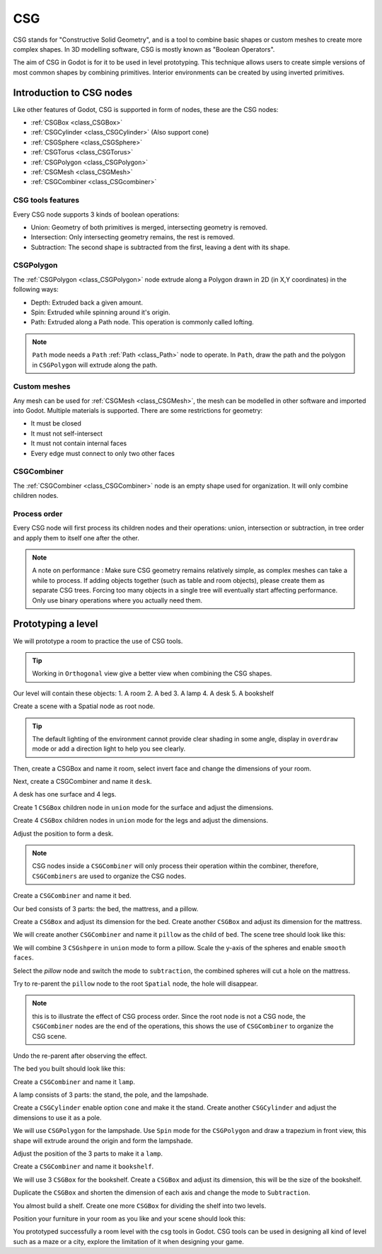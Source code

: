 .. _doc_csg_tools:

CSG
===

CSG stands for "Constructive Solid Geometry", and is a tool to combine basic shapes or custom meshes to create more complex shapes. In 3D modelling software, CSG is mostly known as "Boolean Operators".

The aim of CSG in Godot is for it to be used in level prototyping. This technique allows users to create simple versions of most common shapes by combining primitives. Interior environments can be created by using inverted primitives.

.. image:: img/csg.gif

Introduction to CSG nodes
-------------------------

Like other features of Godot, CSG is supported in form of nodes, these are the CSG nodes:

- :ref:`CSGBox <class_CSGBox>`
- :ref:`CSGCylinder <class_CSGCylinder>` (Also support cone)
- :ref:`CSGSphere <class_CSGSphere>`
- :ref:`CSGTorus <class_CSGTorus>`
- :ref:`CSGPolygon <class_CSGPolygon>`
- :ref:`CSGMesh <class_CSGMesh>`
- :ref:`CSGCombiner <class_CSGcombiner>`

.. image:: img/csg_nodes.png

.. image:: img/csg_mesh.png

CSG tools features
~~~~~~~~~~~~~~~~~~

Every CSG node supports 3 kinds of boolean operations:

- Union: Geometry of both primitives is merged, intersecting geometry is removed.
- Intersection: Only intersecting geometry remains, the rest is removed.
- Subtraction: The second shape is subtracted from the first, leaving a dent with its shape.

.. image:: img/csg_operation_menu.png

.. image:: img/csg_operation.png

CSGPolygon
~~~~~~~~~~

The :ref:`CSGPolygon <class_CSGPolygon>` node extrude along a Polygon drawn in 2D (in X,Y coordinates) in the following ways:

- Depth: Extruded back a given amount.
- Spin: Extruded while spinning around it's origin.
- Path: Extruded along a Path node. This operation is commonly called lofting.

.. image:: img/csg_poly_mode.png

.. image:: img/csg_poly.png

.. note:: ``Path`` mode needs a ``Path`` :ref:`Path <class_Path>` node to operate. In ``Path``, draw the path and the polygon in ``CSGPolygon`` will extrude along the path.


Custom meshes
~~~~~~~~~~~~~

Any mesh can be used for :ref:`CSGMesh <class_CSGMesh>`, the mesh can be modelled in other software and imported into Godot. Multiple materials is supported. There are some restrictions for geometry:

- It must be closed
- It must not self-intersect
- It must not contain internal faces
- Every edge must connect to only two other faces

.. image:: img/csg_custom_mesh.png

CSGCombiner
~~~~~~~~~~~
The :ref:`CSGCombiner <class_CSGCombiner>` node is an empty shape used for organization. It will only combine children nodes.

Process order
~~~~~~~~~~~~~

Every CSG node will first process its children nodes and their operations: union, intersection or subtraction, in tree order and apply them to itself one after the other.

.. note:: A note on performance : Make sure CSG geometry remains relatively simple, as complex meshes can take a while to process. If adding objects together (such as table and room objects), please create them as separate CSG trees. Forcing too many objects in a single tree will eventually start affecting performance. Only use binary operations where you actually need them.

Prototyping a level
-------------------

We will prototype a room to practice the use of CSG tools.

.. tip:: Working in ``Orthogonal`` view give a better view when combining the CSG shapes.

Our level will contain these objects:
1. A room
2. A bed
3. A lamp
4. A desk
5. A bookshelf

Create a scene with a Spatial node as root node.

.. tip:: The default lighting of the environment cannot provide clear shading in some angle, display in ``overdraw`` mode or add a direction light to help you see clearly.

.. image:: img/csg_overdraw.png

Then, create a CSGBox and name it room, select invert face and change the dimensions of your room.

.. image:: img/csg_room.png

.. image:: img/csg_room_invert.png

Next, create a CSGCombiner and name it ``desk``.

A desk has one surface and 4 legs.

Create 1 ``CSGBox`` children node in ``union`` mode for the surface and adjust the dimensions.

Create 4 ``CSGBox`` children nodes in ``union`` mode for the legs and adjust the dimensions.

Adjust the position to form a desk.

.. image:: img/csg_desk.png

.. note:: CSG nodes inside a ``CSGCombiner`` will only process their operation within the combiner, therefore, ``CSGCombiners`` are used to organize the CSG nodes. 

Create a ``CSGCombiner`` and name it ``bed``.

Our bed consists of 3 parts: the bed, the mattress, and a pillow.

Create a ``CSGBox`` and adjust its dimension for the bed. Create another ``CSGBox`` and adjust its dimension for the mattress.

.. image:: img/csg_bed_mat.png

We will create another ``CSGCombiner`` and name it ``pillow`` as the child of  ``bed``. The scene tree should look like this:

.. image:: img/csg_bed_tree.png

We will combine 3 ``CSGshpere`` in ``union`` mode to form a pillow. Scale the y-axis of the spheres and enable ``smooth faces``.

.. image:: img/csg_pillow_smooth.png

Select the `pillow` node and switch the mode to ``subtraction``, the combined spheres will cut a hole on the mattress.

.. image:: img/csg_pillow_hole.png

Try to re-parent the ``pillow`` node to the root ``Spatial`` node, the hole will disappear.

.. note:: this is to illustrate the effect of CSG process order. Since the root node is not a CSG node, the ``CSGCombiner`` nodes are the end of the operations, this shows the use of ``CSGCombiner`` to organize the CSG scene. 

Undo the re-parent after observing the effect.

The bed you built should look like this:

.. image:: img/csg_bed.png


Create a ``CSGCombiner`` and name it ``lamp``.

A lamp consists of 3 parts: the stand, the pole, and the lampshade.

Create a ``CSGCylinder`` enable option ``cone`` and make it the stand. Create another ``CSGCylinder`` and adjust the dimensions to use it as a pole.

.. image:: img/csg_lamp_pole_stand.png

We will use ``CSGPolygon`` for the lampshade. Use ``Spin`` mode for the ``CSGPolygon`` and draw a trapezium in front view, this shape will extrude around the origin and form the lampshade.

.. image:: img/csg_lamp_spin.png

.. image:: img/csg_lamp_polygon.png

.. image:: img/csg_lamp_extrude.png

Adjust the position of the 3 parts to make it a ``lamp``.

.. image:: img/csg_lamp.png

Create a ``CSGCombiner`` and name it ``bookshelf``.

We will use 3 ``CSGBox`` for the bookshelf. Create a ``CSGBox`` and adjust its dimension, this will be the size of the bookshelf. 

.. image:: img/csg_shelf_big.png

Duplicate the ``CSGBox`` and shorten the dimension of each axis and change the mode to ``Subtraction``. 

.. image:: img/csg_shelf_subtract.png

.. image:: img/csg_shelf_subtract_menu.png

You almost build a shelf. Create one more ``CSGBox`` for dividing the shelf into two levels.

.. image:: img/csg_shelf.png

Position your furniture in your room as you like and your scene should look this:

.. image:: img/csg_room_result.png

You prototyped successfully a room level with the csg tools in Godot. CSG tools can be used in designing all kind of level such as a maze or a city, explore the limitation of it when designing your game.



